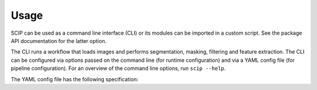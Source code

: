 
Usage
-----

SCIP can be used as a command line interface (CLI) or its modules can be imported in a custom script. See the package API documentation for the latter option.

The CLI runs a workflow that loads images and performs segmentation, masking, filtering and feature extraction. The CLI can be configured via options passed on the command line (for runtime configuration) and via a YAML config file (for pipeline configuration). For an overview of the command line options, run ``scip --help``.

The YAML config file has the following specification:

.. code-block::
